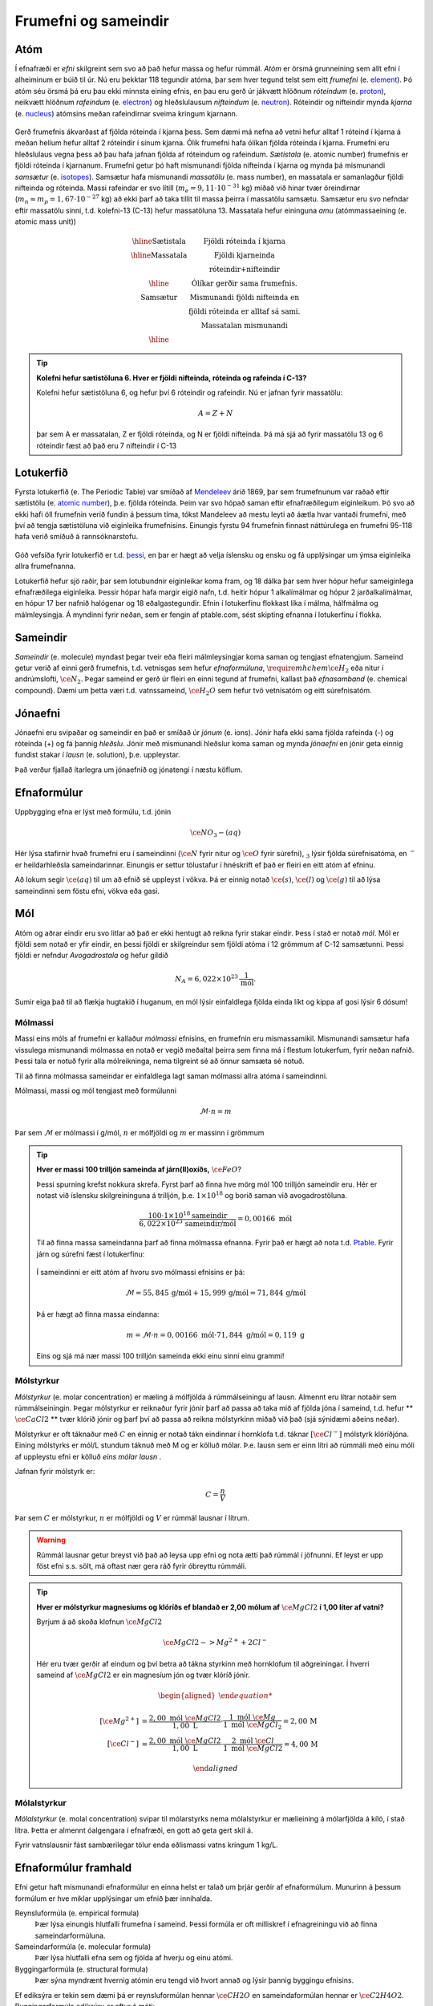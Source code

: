 .. _s.frumefni:

Frumefni og sameindir
=====================

Atóm
----

Í efnafræði er *efni* skilgreint sem svo að það hefur massa og hefur rúmmál. *Atóm* er örsmá grunneining sem allt efni í alheiminum er búið til úr. Nú eru þekktar 118 tegundir atóma, þar sem hver tegund telst sem eitt *frumefni* (e. `element <https://en.wikipedia.org/wiki/Chemical_element>`__). Þó atóm séu örsmá þá eru þau ekki minnsta eining efnis, en þau eru gerð úr jákvætt hlöðnum *róteindum* (e. `proton <https://en.wikipedia.org/wiki/Proton>`__), neikvætt hlöðnum *rafeindum* (e. `electron <https://en.wikipedia.org/wiki/Electron>`__) og  hleðslulausum *nifteindum* (e. `neutron <https://en.wikipedia.org/wiki/Neutron>`__).
Róteindir og nifteindir mynda *kjarna* (e. `nucleus <https://en.wikipedia.org/wiki/Atomic_nucleus>`__) atómsins meðan rafeindirnar sveima kringum kjarnann.

.. figure:: ./myndir/atom/transparent.png
  :align: center
  :width: 50%

Gerð frumefnis ákvarðast af fjölda róteinda í kjarna þess. Sem dæmi má nefna að vetni hefur alltaf 1 róteind í kjarna á meðan helíum hefur alltaf 2 róteindir í sínum kjarna. Ólík frumefni hafa ólíkan fjölda róteinda í kjarna. Frumefni eru hleðslulaus vegna þess að þau hafa jafnan fjölda af róteindum og rafeindum. *Sætistala* (e. atomic number) frumefnis er fjöldi róteinda í kjarnanum. Frumefni getur þó haft mismunandi fjölda nifteinda í kjarna og mynda þá mismunandi *samsætur* (e. `isotopes <https://en.wikipedia.org/wiki/Isotope>`__). Samsætur hafa mismunandi *massatölu* (e. mass number), en massatala er samanlagður fjöldi nifteinda og róteinda. Massi rafeindar er svo lítill (:math:`m_e=9,11\cdot 10^{-31}` kg)
miðað við hinar tvær öreindirnar (:math:`m_n \approx m_p=1,67\cdot 10^{-27}` kg) að ekki þarf að taka tillit til massa þeirra í massatölu samsætu. Samsætur eru svo nefndar eftir massatölu sinni, t.d. kolefni-13 (C-13) hefur massatöluna 13. Massatala hefur eininguna *amu* (atómmassaeining (e. atomic mass unit))

.. figure:: ./myndir/atom/symbols.png
  :align: center
  :width: 50%

.. math::

  \begin{array} {c|c}
  \hline
  \text{Sætistala} & \text{Fjöldi róteinda í kjarna}\\
  \hline
  \text{Massatala} & \text{Fjöldi kjarneinda}\\
  & \text{róteindir+nifteindir}\\
  \hline
  & \text{Ólíkar gerðir sama frumefnis.}\\
  \text{Samsætur} & \text{Mismunandi fjöldi nifteinda en}\\
  & \text{fjöldi róteinda er alltaf sá sami.}\\
  & \text{Massatalan mismunandi}\\
  \hline
  \end{array}

.. tip::
  **Kolefni hefur sætistöluna 6. Hver er fjöldi nifteinda, róteinda og rafeinda í C-13?**

  Kolefni hefur sætistöluna 6, og hefur því 6 róteindir og rafeindir. Nú er jafnan fyrir massatölu:

  .. math::
     A=Z+N

  þar sem A er massatalan, Z er fjöldi róteinda, og N er fjöldi nifteinda.
  Þá má sjá að fyrir massatölu 13 og 6 róteindir fæst að það eru 7 nifteindir í C-13



Lotukerfið
----------
Fyrsta lotukerfið (e. The Periodic Table) var smíðað af `Mendeleev <https://en.wikipedia.org/wiki/Dmitri_Mendeleev>`__ árið 1869, þar sem frumefnunum var raðað eftir sætistölu (e. `atomic number <https://en.wikipedia.org/wiki/Atomic_number>`__), þ.e. fjölda róteinda. Þeim var svo hópað saman eftir efnafræðilegum eiginleikum. Þó svo að ekki hafi öll frumefnin
verið fundin á þessum tíma, tókst Mandeleev að mestu leyti að áætla hvar vantaði frumefni, með því að tengja sætistöluna við eiginleika frumefnisins. Einungis fyrstu 94 frumefnin finnast náttúrulega en frumefni 95-118 hafa verið smíðuð á rannsóknarstofu.

.. figure:: ./myndir/atom/lotukerfi.png
  :align: center
  :width: 100%

Góð vefsíða fyrir lotukerfið er t.d. `þessi <https://www.ptable.com/>`__, en þar er hægt að velja íslensku og ensku og fá upplýsingar um ýmsa eiginleika allra frumefnanna.

Lotukerfið hefur sjö raðir, þar sem lotubundnir eiginleikar koma fram, og 18 dálka þar sem hver hópur hefur sameiginlega efnafræðilega eiginleika. Þessir hópar hafa margir eigið nafn, t.d. heitir hópur 1 alkalímálmar og hópur 2 jarðalkalímálmar, en hópur 17 ber nafnið halógenar og 18 eðalgastegundir. 
Efnin í lotukerfinu flokkast líka í málma, hálfmálma og málmleysingja. Á myndinni fyrir neðan, sem er fengin af ptable.com, sést skipting efnanna í lotukerfinu í flokka.


.. figure:: ./myndir/atom/lotukerfi2.png
  :align: center
  :width: 100%

Sameindir
---------

*Sameindir* (e. molecule) myndast þegar tveir eða fleiri málmleysingjar koma saman og tengjast efnatengjum.
Sameind getur verið af einni gerð frumefnis, t.d. vetnisgas  sem hefur *efnaformúluna*, :math:`\require{mhchem} \ce{H_2}` eða nitur í andrúmslofti, :math:`\ce{N_2}`.
Þegar sameind er gerð úr fleiri en einni tegund af frumefni, kallast það *efnasamband* (e. chemical compound). Dæmi um þetta væri t.d. vatnssameind, :math:`\ce{H_2O}` sem hefur tvö vetnisatóm og eitt súrefnisatóm.

Jónaefni
--------

Jónaefni eru svipaðar og sameindir en það er smíðað úr *jónum* (e. ions). Jónir hafa ekki sama fjölda rafeinda (-) og róteinda (+) og fá þannig *hleðslu*. Jónir með mismunandi hleðslur koma saman og mynda *jónaefni* en jónir geta einnig fundist stakar í *lausn* (e. solution), þ.e. uppleystar.

Það verður fjallað ítarlegra um jónaefnið og jónatengi í næstu köflum.

Efnaformúlur
------------

Uppbygging efna er lýst með formúlu, t.d. jónin

.. math::
  \ce{NO_3- (aq)}

Hér lýsa stafirnir hvað frumefni eru í sameindinni (:math:`\ce{N}` fyrir nitur og :math:`\ce{O}` fyrir súrefni), :math:`_3` lýsir fjölda súrefnisatóma, en :math:`^-` er heildarhleðsla sameindarinnar. Einungis er settur tölustafur í hnéskrift ef það er fleiri en eitt atóm af efninu.

Að lokum segir :math:`\ce{(aq)}` til um að efnið sé uppleyst í vökva. Þá er einnig notað :math:`\ce{(s)}`, :math:`\ce{(l)}` og :math:`\ce{(g)}` til að lýsa sameindinni sem föstu efni, vökva eða gasi.


Mól
---

Atóm og aðrar eindir eru svo litlar að það er ekki hentugt að reikna fyrir stakar eindir. Þess í stað er notað *mól*. Mól er fjöldi sem notað er yfir eindir, en þessi fjöldi er skilgreindur sem fjöldi atóma í 12 grömmum af C-12 samsætunni. Þessi fjöldi er nefndur *Avogadrostala* og hefur gildið

.. math::
   N_A=6,022 \times 10^{23}\, \frac{1}{\text{mól}}.

Sumir eiga það til að flækja hugtakið í huganum, en mól lýsir einfaldlega fjölda einda líkt og kippa af gosi lýsir 6 dósum!

Mólmassi
~~~~~~~~

Massi eins móls af frumefni er kallaður *mólmassi* efnisins, en frumefnin eru mismassamikil. Mismunandi samsætur hafa vissulega mismunandi mólmassa en notað er vegið meðaltal þeirra sem finna má í flestum lotukerfum, fyrir neðan nafnið. Þessi tala er notuð fyrir
alla mólreikninga, nema tilgreint sé að önnur samsæta sé notuð.

Til að finna mólmassa sameindar er einfaldlega lagt saman mólmassi allra atóma í sameindinni.

Mólmassi, massi og mól tengjast með formúlunni

 .. math::
   \mathcal{M}\cdot n=m

Þar sem :math:`\mathcal{M}` er mólmassi í g/mól, :math:`n` er mólfjöldi og :math:`m` er massinn í grömmum

.. tip::

 **Hver er massi 100 trilljón sameinda af járn(II)oxíðs,** :math:`\ce{FeO}`?

 Þessi spurning krefst nokkura skrefa. Fyrst þarf að finna hve mörg mól 100 trilljón sameindir eru. Hér er notast við íslensku skilgreininguna á trilljón, þ.e. :math:`1 \times 10^{18}` og borið saman við avogadrostöluna.

 .. math::

     \frac{100\cdot 1 \times 10^{18} \text{sameindir}}{6,022\times10^{23}\, \text{sameindir/mól}}=0,00166\text{ mól}

 Til að finna massa sameindanna þarf að finna mólmassa efnanna. Fyrir það er hægt að nota t.d. `Ptable <https://ptable.com/?lang=is>`_. Fyrir járn og súrefni fæst í lotukerfinu:

 .. figure:: ./myndir/efnahvorf/jarnsurefni.png
       :width: 45%
       :align: center

 Í sameindinni er eitt atóm af hvoru svo mólmassi efnisins er þá:

 .. math::

    \mathcal{M} = 55,845\, \text{g/mól} + 15,999 \,\text{g/mól} = 71,844\,\text{g/mól}

 Þá er hægt að finna massa eindanna:

 .. math::

     m= \mathcal{M} \cdot n = 0,00166\text{ mól} \cdot 71,844 \text{ g/mól} = 0,119 \text{ g}

 Eins og sjá má nær massi 100 trilljón sameinda ekki einu sinni einu grammi!

Mólstyrkur
~~~~~~~~~~

*Mólstyrkur* (e. molar concentration) er mæling á mólfjölda á rúmmálseiningu af lausn. Almennt eru lítrar notaðir sem rúmmálseiningin.  Þegar mólstyrkur er reiknaður fyrir jónir þarf að passa að taka mið af fjölda jóna í sameind, t.d. hefur ** :math:`\ce{CaCl2}` ** tvær klóríð jónir og þarf því að passa að reikna mólstyrkinn miðað við það (sjá sýnidæmi aðeins neðar).

Mólstyrkur er oft táknaður með :math:`C` en einnig er notað tákn eindinnar í hornklofa t.d. táknar :math:`[\ce{Cl^-}]` mólstyrk klóríðjóna. Eining mólstyrks er mól/L stundum táknuð með M og er kölluð mólar. Þ.e. lausn sem er einn lítri að rúmmáli með einu móli af uppleystu efni er kölluð *eins mólar lausn* .

Jafnan fyrir mólstyrk er:

.. math::

 	C=\frac{n}{V}

Þar sem :math:`C` er mólstyrkur, :math:`n` er mólfjöldi og :math:`V` er rúmmál lausnar í lítrum.

.. warning::

   Rúmmál lausnar getur breyst við það að leysa upp efni og nota ætti það rúmmál í jöfnunni. Ef leyst er upp föst efni s.s. sölt, má oftast nær gera ráð fyrir óbreyttu rúmmáli.

.. tip::

 **Hver er mólstyrkur magnesíums og klóríðs ef blandað er 2,00 mólum af** :math:`\ce{MgCl2}` **í 1,00 líter af vatni?**

 Byrjum á að skoða klofnun :math:`\ce{MgCl2}` 

 .. math::
   \ce{MgCl2 -> Mg^{2+} + 2Cl^{-}}


 Hér eru tvær gerðir af eindum og því betra að tákna styrkinn með hornklofum til aðgreiningar. Í hverri sameind af :math:`\ce{MgCl2}` er ein magnesíum jón og tvær klóríð jónir.

 .. math::

   \begin{aligned}

	  [\ce{Mg^{2+}}] &=\frac{2,00\text{ mól }\ce{MgCl2}}{1,00 \text{ L}} \cdot \frac{1\text{ mól }\ce{Mg}}{1\text{ mól }\ce{MgCl_2}} = 2,00\,\text{M}\\
    [\ce{Cl^-}] &=\frac{2,00\text{ mól }\ce{MgCl2}}{1,00 \text{ L}} \cdot \frac{2\text{ mól }\ce{Cl}}{1\text{ mól }\ce{MgCl2}} = 4,00\,\text{M}

   \end{aligned}


Mólalstyrkur
~~~~~~~~~~~~

*Mólalstyrkur* (e. molal concentration) svipar til mólarstyrks nema mólalstyrkur er mælieining á mólarfjölda á kíló, í stað lítra. Þetta er almennt óalgengara í efnafræði, en gott að geta gert skil á.

Fyrir vatnslausnir fást sambærilegar tölur enda eðlismassi vatns kringum 1 kg/L.

Efnaformúlur framhald
---------------------

Efni getur haft mismunandi efnaformúlur en einna helst er talað um þrjár gerðir af efnaformúlum. Munurinn á þessum formúlum er hve miklar upplýsingar um efnið þær innihalda.

Reynsluformúla (e. empirical formula)
  Þær lýsa einungis hlutfalli frumefna í sameind. Þessi formúla er oft milliskref í efnagreiningu við að finna sameindarformúluna.
Sameindarformúla (e. molecular formula)
  Þær lýsa hlutfalli efna sem og fjölda af hverju og einu atómi.
Byggingarformúla (e. structural formula)
  Þær sýna myndrænt hvernig atómin eru tengd við hvort annað og lýsir þannig byggingu efnisins.

Ef ediksýra er tekin sem dæmi þá er reynsluformúlan hennar :math:`\ce{CH2O}` en sameindaformúlan hennar er :math:`\ce{C2H4O2}`.
Byggingarformúla ediksýru er aftur á móti:

.. figure:: ./myndir/efnahvorf/ediksyra.png
  :width: 25%
  :align: center

Ef það á að finna hvort að reynsluformúla og sameindaformúla sameindar sé sú hin sama, þarf að komast að mólmassa sameindarinnar. Ef
mólmassi reynsluformúlunnar er sá sami, eru formúlurnar þær sömu. Ef ekki, þarf að margfalda reynsluformúlu með heiltölu svo að mólmössunum beri saman.

.. tip::

 **Glúkósi er einn helsti orkugjafi líkamans, en hann hefur reynsluformúluna** :math:`\ce{CH2O}` **og mólmassa 180,156 g/mól. Hver er sameindaformúla glúkósa?**

 Hér er fyrsta skrefið að finna mólmassa reynsluformúlunnar. Sambærilega og í dæmi á undan fæst mólmassinn:

 .. math::

  \begin{aligned}
  \mathcal{M}_{RF}&= \mathcal{M}_{\ce{C}}+2\mathcal{M}_{\ce{H}}+\mathcal{M}_{\ce{O}}\\
  &=12,011 \text{ g/mól} + 2(1,008 \text{ g/mól})+ 15,999 \text{ g/mól}\\
  &= 30,026 \text{ g/mól}
  \end{aligned}

 Nú þarf að bera saman mólmassa sameindarinnar og reynsluformúlunnar:

 .. math::

  \frac{\mathcal{M}_{S}}{\mathcal{M}_{RF}}=\frac{180,156 \text{ g/mól}}{30,026 \text{ g/mól}}=6

 Það þarf því greinilega að margfalda reynsluformúluna í gegn með 6 til að fá sameindaformúluna. Sameindaformúlan er
 þá :math:`\ce{C_6H_{12}O_6}`.
